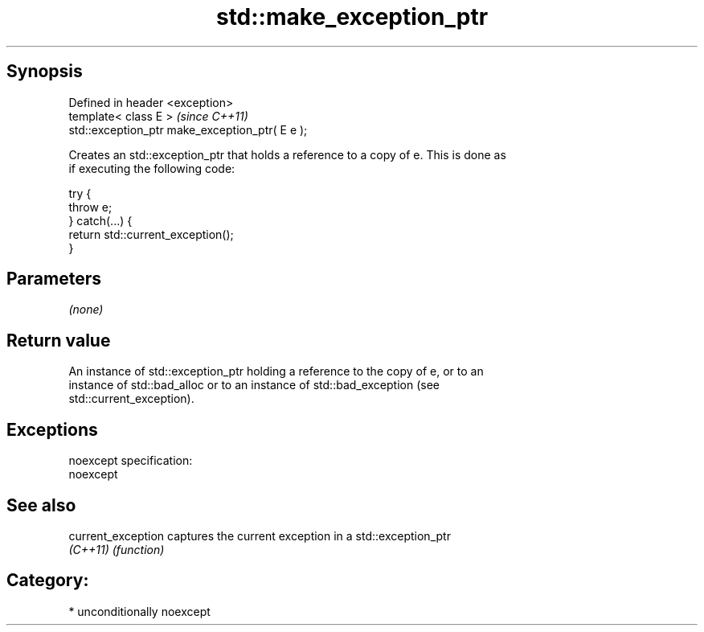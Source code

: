 .TH std::make_exception_ptr 3 "Sep  4 2015" "2.0 | http://cppreference.com" "C++ Standard Libary"
.SH Synopsis
   Defined in header <exception>
   template< class E >                            \fI(since C++11)\fP
   std::exception_ptr make_exception_ptr( E e );

   Creates an std::exception_ptr that holds a reference to a copy of e. This is done as
   if executing the following code:

 try {
     throw e;
 } catch(...) {
     return std::current_exception();
 }

.SH Parameters

   \fI(none)\fP

.SH Return value

   An instance of std::exception_ptr holding a reference to the copy of e, or to an
   instance of std::bad_alloc or to an instance of std::bad_exception (see
   std::current_exception).

.SH Exceptions

   noexcept specification:
   noexcept

.SH See also

   current_exception captures the current exception in a std::exception_ptr
   \fI(C++11)\fP           \fI(function)\fP

.SH Category:

     * unconditionally noexcept
